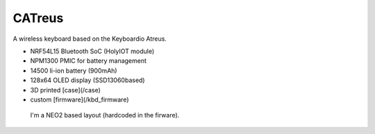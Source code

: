 ################
CATreus
################


.. image:: photo.jpg
   :width: 600px

A wireless keyboard based on the Keyboardio Atreus.

* NRF54L15 Bluetooth SoC (HolyIOT module)
* NPM1300 PMIC for battery management
* 14500 li-ion battery (900mAh)
* 128x64 OLED display (SSD13060based)
* 3D printed [case](/case)
* custom [firmware](/kbd_firmware)

 I'm a NEO2 based layout (hardcoded in the firware).